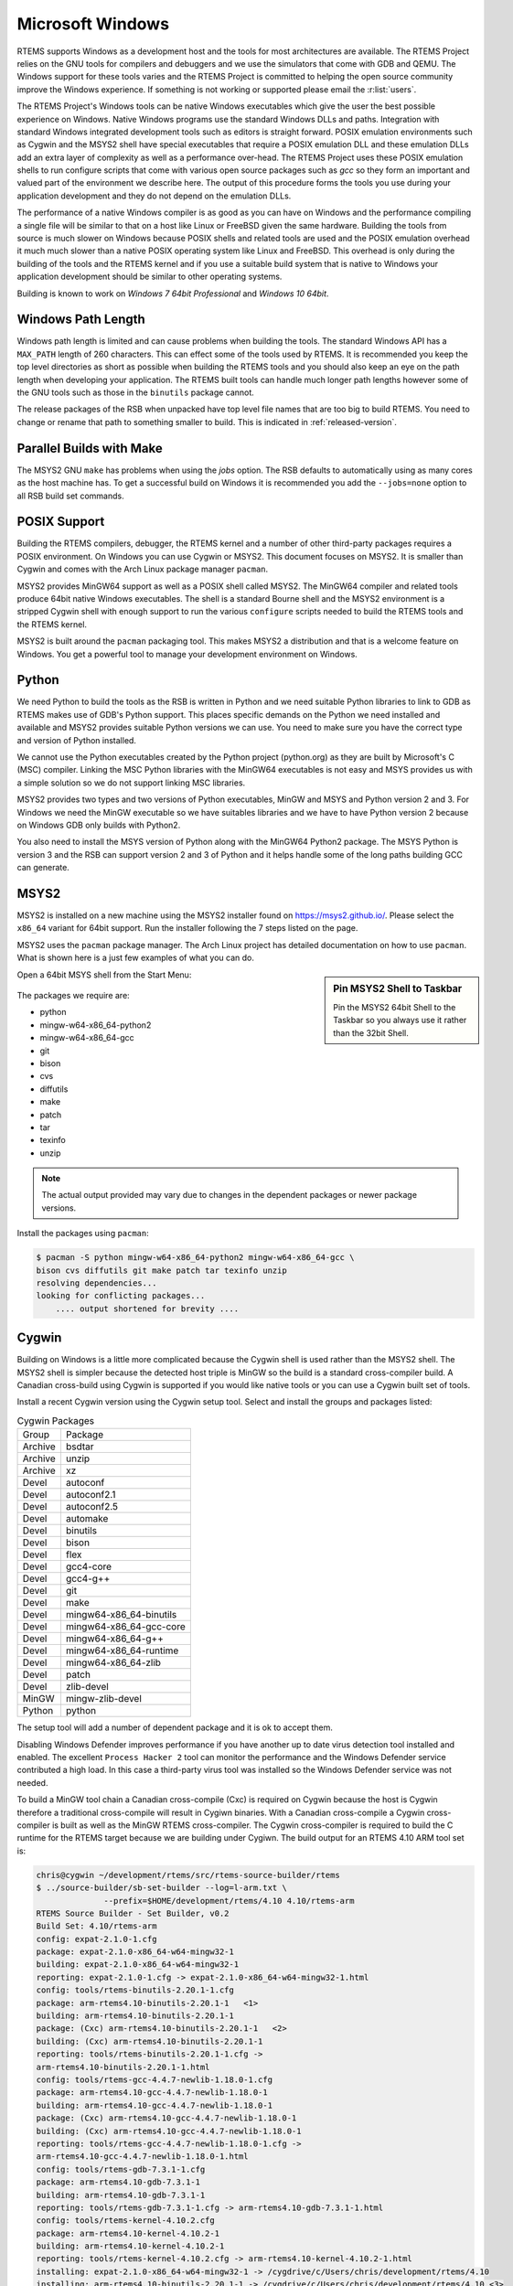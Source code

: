 .. SPDX-License-Identifier: CC-BY-SA-4.0

.. Copyright (C) 2016 Chris Johns <chrisj@rtems.org>

.. _microsoft-windows:

Microsoft Windows
=================

RTEMS supports Windows as a development host and the tools for most
architectures are available. The RTEMS Project relies on the GNU tools for
compilers and debuggers and we use the simulators that come with GDB and
QEMU. The Windows support for these tools varies and the RTEMS Project is
committed to helping the open source community improve the Windows
experience. If something is not working or supported please email the
:r:list:`users`.

The RTEMS Project's Windows tools can be native Windows executables
which give the user the best possible experience on Windows. Native
Windows programs use the standard Windows DLLs and paths. Integration
with standard Windows integrated development tools such as editors is
straight forward. POSIX emulation environments such as Cygwin and the
MSYS2 shell have special executables that require a POSIX emulation DLL
and these emulation DLLs add an extra layer of complexity as well as a
performance over-head. The RTEMS Project uses these POSIX emulation shells
to run configure scripts that come with various open source packages such
as `gcc` so they form an important and valued part of the environment we
describe here. The output of this procedure forms the tools you use during
your application development and they do not depend on the emulation DLLs.

The performance of a native Windows compiler is as good as you can have
on Windows and the performance compiling a single file will be similar to
that on a host like Linux or FreeBSD given the same hardware. Building
the tools from source is much slower on Windows because POSIX shells
and related tools are used and the POSIX emulation overhead it much much
slower than a native POSIX operating system like Linux and FreeBSD. This
overhead is only during the building of the tools and the RTEMS kernel
and if you use a suitable build system that is native to Windows your
application development should be similar to other operating systems.

Building is known to work on `Windows 7 64bit Professional` and
`Windows 10 64bit`.

.. _windows-path-length:

Windows Path Length
-------------------

Windows path length is limited and can cause problems when building the
tools. The standard Windows API has a ``MAX_PATH`` length of 260
characters. This can effect some of the tools used by RTEMS. It is recommended
you keep the top level directories as short as possible when building the RTEMS
tools and you should also keep an eye on the path length when developing your
application. The RTEMS built tools can handle much longer path lengths however
some of the GNU tools such as those in the ``binutils`` package cannot.

The release packages of the RSB when unpacked have top level file names that
are too big to build RTEMS. You need to change or rename that path to something
smaller to build. This is indicated in :ref:`released-version`.

.. _msys2_parallel_builds:

Parallel Builds with Make
-------------------------

The MSYS2 GNU ``make`` has problems when using the `jobs` option. The RSB
defaults to automatically using as many cores as the host machine has. To get a
successful build on Windows it is recommended you add the ``--jobs=none``
option to all RSB build set commands.

POSIX Support
-------------

Building the RTEMS compilers, debugger, the RTEMS kernel and a number of other
third-party packages requires a POSIX environment. On Windows you can use Cygwin
or MSYS2. This document focuses on MSYS2. It is smaller than Cygwin and comes
with the Arch Linux package manager ``pacman``.

MSYS2 provides MinGW64 support as well as a POSIX shell called MSYS2. The
MinGW64 compiler and related tools produce 64bit native Windows
executables. The shell is a standard Bourne shell and the MSYS2 environment is
a stripped Cygwin shell with enough support to run the various ``configure``
scripts needed to build the RTEMS tools and the RTEMS kernel.

MSYS2 is built around the ``pacman`` packaging tool. This makes MSYS2 a
distribution and that is a welcome feature on Windows. You get a powerful tool
to manage your development environment on Windows.

Python
------

We need Python to build the tools as the RSB is written in Python and we need
suitable Python libraries to link to GDB as RTEMS makes use of GDB's Python
support. This places specific demands on the Python we need installed and
available and MSYS2 provides suitable Python versions we can use. You need to
make sure you have the correct type and version of Python installed.

We cannot use the Python executables created by the Python project (python.org)
as they are built by Microsoft's C (MSC) compiler. Linking the MSC Python
libraries with the MinGW64 executables is not easy and MSYS provides us with a
simple solution so we do not support linking MSC libraries.

MSYS2 provides two types and two versions of Python executables, MinGW and MSYS
and Python version 2 and 3. For Windows we need the MinGW executable so we have
suitables libraries and we have to have Python version 2 because on Windows GDB
only builds with Python2.

You also need to install the MSYS version of Python along with the MinGW64
Python2 package. The MSYS Python is version 3 and the RSB can support version 2
and 3 of Python and it helps handle some of the long paths building GCC can
generate.

.. _microsoft-windows-installation:

MSYS2
-----

MSYS2 is installed on a new machine using the MSYS2 installer found on
https://msys2.github.io/. Please select the ``x86_64`` variant for 64bit
support. Run the installer following the 7 steps listed on the page.

MSYS2 uses the ``pacman`` package manager. The Arch Linux project has detailed
documentation on how to use ``pacman``. What is shown here is a just few
examples of what you can do.

.. sidebar:: **Pin MSYS2 Shell to Taskbar**

  Pin the MSYS2 64bit Shell to the Taskbar so you always use it rather than the
  32bit Shell.

Open a 64bit MSYS shell from the Start Menu:

.. figure:: ../../images/msys2-minw64-start-menu.png
  :width: 50%
  :align: center
  :alt: MSYS2 64bit Shell Start Menu

The packages we require are:

* python
* mingw-w64-x86_64-python2
* mingw-w64-x86_64-gcc
* git
* bison
* cvs
* diffutils
* make
* patch
* tar
* texinfo
* unzip

.. note::

  The actual output provided may vary due to changes in the dependent packages
  or newer package versions.

Install the packages using ``pacman``:

.. code-block:: none

  $ pacman -S python mingw-w64-x86_64-python2 mingw-w64-x86_64-gcc \
  bison cvs diffutils git make patch tar texinfo unzip
  resolving dependencies...
  looking for conflicting packages...
      .... output shortened for brevity ....

.. _Cygwin:

Cygwin
------

Building on Windows is a little more complicated because the Cygwin shell is
used rather than the MSYS2 shell. The MSYS2 shell is simpler because the
detected host triple is MinGW so the build is a standard cross-compiler build.
A Canadian cross-build using Cygwin is supported if you would like native
tools or you can use a Cygwin built set of tools.

Install a recent Cygwin version using the Cygwin setup tool. Select and install
the groups and packages listed:

.. table:: Cygwin Packages

  ======= =========================
  Group   Package
  Archive bsdtar
  Archive unzip
  Archive xz
  Devel   autoconf
  Devel   autoconf2.1
  Devel   autoconf2.5
  Devel   automake
  Devel   binutils
  Devel   bison
  Devel   flex
  Devel   gcc4-core
  Devel   gcc4-g++
  Devel   git
  Devel   make
  Devel   mingw64-x86_64-binutils
  Devel   mingw64-x86_64-gcc-core
  Devel   mingw64-x86_64-g++
  Devel   mingw64-x86_64-runtime
  Devel   mingw64-x86_64-zlib
  Devel   patch
  Devel   zlib-devel
  MinGW   mingw-zlib-devel
  Python  python
  ======= =========================

The setup tool will add a number of dependent package and it is ok to accept
them.

Disabling Windows Defender improves performance if you have another up to date
virus detection tool installed and enabled. The excellent ``Process Hacker 2``
tool can monitor the performance and the Windows Defender service contributed a
high load. In this case a third-party virus tool was installed so the Windows
Defender service was not needed.

To build a MinGW tool chain a Canadian cross-compile (Cxc) is required on
Cygwin because the host is Cygwin therefore a traditional cross-compile will
result in Cygiwn binaries. With a Canadian cross-compile a Cygwin
cross-compiler is built as well as the MinGW RTEMS cross-compiler. The Cygwin
cross-compiler is required to build the C runtime for the RTEMS target because
we are building under Cygiwn. The build output for an RTEMS 4.10 ARM tool set
is:

.. code-block:: none

  chris@cygwin ~/development/rtems/src/rtems-source-builder/rtems
  $ ../source-builder/sb-set-builder --log=l-arm.txt \
                --prefix=$HOME/development/rtems/4.10 4.10/rtems-arm
  RTEMS Source Builder - Set Builder, v0.2
  Build Set: 4.10/rtems-arm
  config: expat-2.1.0-1.cfg
  package: expat-2.1.0-x86_64-w64-mingw32-1
  building: expat-2.1.0-x86_64-w64-mingw32-1
  reporting: expat-2.1.0-1.cfg -> expat-2.1.0-x86_64-w64-mingw32-1.html
  config: tools/rtems-binutils-2.20.1-1.cfg
  package: arm-rtems4.10-binutils-2.20.1-1   <1>
  building: arm-rtems4.10-binutils-2.20.1-1
  package: (Cxc) arm-rtems4.10-binutils-2.20.1-1   <2>
  building: (Cxc) arm-rtems4.10-binutils-2.20.1-1
  reporting: tools/rtems-binutils-2.20.1-1.cfg ->
  arm-rtems4.10-binutils-2.20.1-1.html
  config: tools/rtems-gcc-4.4.7-newlib-1.18.0-1.cfg
  package: arm-rtems4.10-gcc-4.4.7-newlib-1.18.0-1
  building: arm-rtems4.10-gcc-4.4.7-newlib-1.18.0-1
  package: (Cxc) arm-rtems4.10-gcc-4.4.7-newlib-1.18.0-1
  building: (Cxc) arm-rtems4.10-gcc-4.4.7-newlib-1.18.0-1
  reporting: tools/rtems-gcc-4.4.7-newlib-1.18.0-1.cfg ->
  arm-rtems4.10-gcc-4.4.7-newlib-1.18.0-1.html
  config: tools/rtems-gdb-7.3.1-1.cfg
  package: arm-rtems4.10-gdb-7.3.1-1
  building: arm-rtems4.10-gdb-7.3.1-1
  reporting: tools/rtems-gdb-7.3.1-1.cfg -> arm-rtems4.10-gdb-7.3.1-1.html
  config: tools/rtems-kernel-4.10.2.cfg
  package: arm-rtems4.10-kernel-4.10.2-1
  building: arm-rtems4.10-kernel-4.10.2-1
  reporting: tools/rtems-kernel-4.10.2.cfg -> arm-rtems4.10-kernel-4.10.2-1.html
  installing: expat-2.1.0-x86_64-w64-mingw32-1 -> /cygdrive/c/Users/chris/development/rtems/4.10
  installing: arm-rtems4.10-binutils-2.20.1-1 -> /cygdrive/c/Users/chris/development/rtems/4.10 <3>
  installing: arm-rtems4.10-gcc-4.4.7-newlib-1.18.0-1 -> /cygdrive/c/Users/chris/development/rtems/4.10
  installing: arm-rtems4.10-gdb-7.3.1-1 -> /cygdrive/c/Users/chris/development/rtems/4.10
  installing: arm-rtems4.10-kernel-4.10.2-1 -> /cygdrive/c/Users/chris/development/rtems/4.10
  cleaning: expat-2.1.0-x86_64-w64-mingw32-1
  cleaning: arm-rtems4.10-binutils-2.20.1-1
  cleaning: arm-rtems4.10-gcc-4.4.7-newlib-1.18.0-1
  cleaning: arm-rtems4.10-gdb-7.3.1-1
  cleaning: arm-rtems4.10-kernel-4.10.2-1
  Build Set: Time 10:09:42.810547   <4>

.. topic:: Items:

  1. The Cygwin version of the ARM cross-binutils.

  2. The +(Cxc)+ indicates this is the MinGW build of the package.

  3. Only the MinGW version is installed.

  4. Cygwin is slow so please be patient. This time was on an AMD Athlon 64bit
     Dual Core 6000+ running at 3GHz with 4G RAM running Windows 7 64bit.

.. warning::

  Cygwin documents the 'Big List Of Dodgy Apps' or 'BLODA'. The link is
  http://cygwin.com/faq/faq.html#faq.using.bloda and it is worth a look. You
  will see a large number of common pieces of software found on Windows systems
  that can cause problems. My testing has been performed with NOD32 running and
  I have seen some failures. The list is for all of Cygwin so I am not sure
  which of the listed programs effect the RTEMS Source Biulder. The following
  FAQ item talks about *fork* failures and presents some technical reasons they
  cannot be avoided in all cases. Cygwin and it's fork MSYS are fantastic
  pieces of software in a difficult environment. I have found building a single
  tool tends to work, building all at once is harder.

